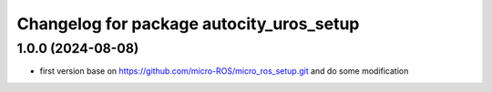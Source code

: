 ^^^^^^^^^^^^^^^^^^^^^^^^^^^^^^^^^^^^^
Changelog for package autocity_uros_setup
^^^^^^^^^^^^^^^^^^^^^^^^^^^^^^^^^^^^^

1.0.0 (2024-08-08)
------------------
* first version base on https://github.com/micro-ROS/micro_ros_setup.git and do some modification

